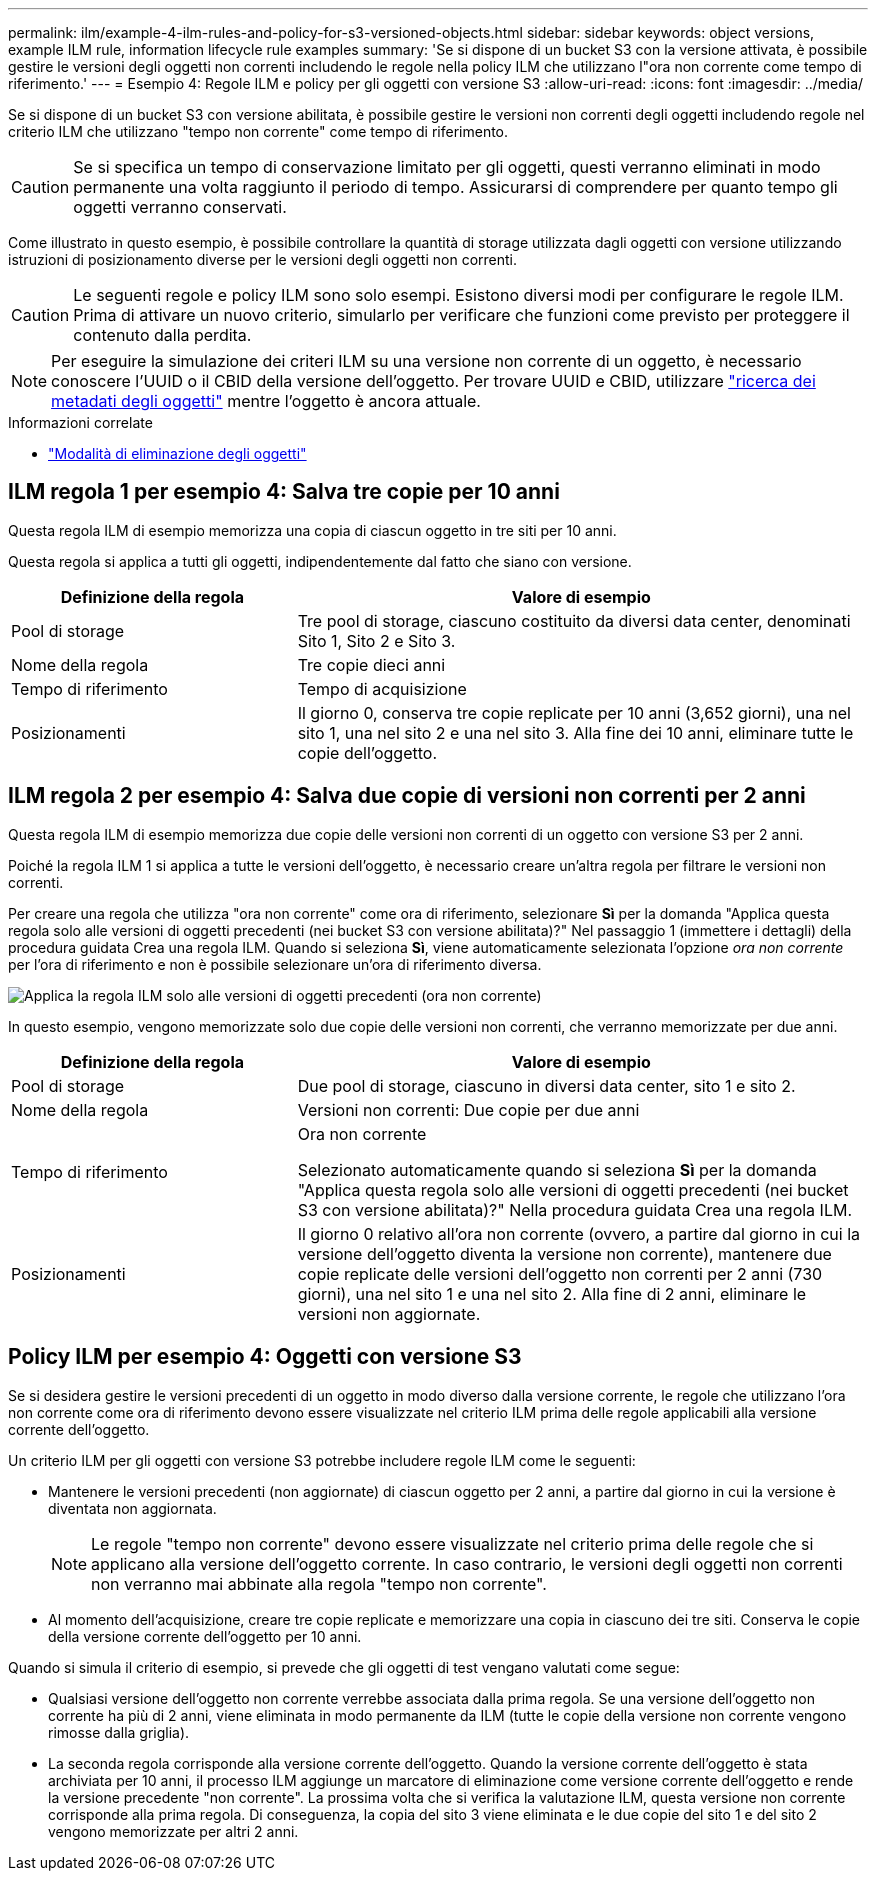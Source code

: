 ---
permalink: ilm/example-4-ilm-rules-and-policy-for-s3-versioned-objects.html 
sidebar: sidebar 
keywords: object versions, example ILM rule, information lifecycle rule examples 
summary: 'Se si dispone di un bucket S3 con la versione attivata, è possibile gestire le versioni degli oggetti non correnti includendo le regole nella policy ILM che utilizzano l"ora non corrente come tempo di riferimento.' 
---
= Esempio 4: Regole ILM e policy per gli oggetti con versione S3
:allow-uri-read: 
:icons: font
:imagesdir: ../media/


[role="lead"]
Se si dispone di un bucket S3 con versione abilitata, è possibile gestire le versioni non correnti degli oggetti includendo regole nel criterio ILM che utilizzano "tempo non corrente" come tempo di riferimento.


CAUTION: Se si specifica un tempo di conservazione limitato per gli oggetti, questi verranno eliminati in modo permanente una volta raggiunto il periodo di tempo. Assicurarsi di comprendere per quanto tempo gli oggetti verranno conservati.

Come illustrato in questo esempio, è possibile controllare la quantità di storage utilizzata dagli oggetti con versione utilizzando istruzioni di posizionamento diverse per le versioni degli oggetti non correnti.


CAUTION: Le seguenti regole e policy ILM sono solo esempi. Esistono diversi modi per configurare le regole ILM. Prima di attivare un nuovo criterio, simularlo per verificare che funzioni come previsto per proteggere il contenuto dalla perdita.


NOTE: Per eseguire la simulazione dei criteri ILM su una versione non corrente di un oggetto, è necessario conoscere l'UUID o il CBID della versione dell'oggetto. Per trovare UUID e CBID, utilizzare link:verifying-ilm-policy-with-object-metadata-lookup.html["ricerca dei metadati degli oggetti"] mentre l'oggetto è ancora attuale.

.Informazioni correlate
* link:how-objects-are-deleted.html["Modalità di eliminazione degli oggetti"]




== ILM regola 1 per esempio 4: Salva tre copie per 10 anni

Questa regola ILM di esempio memorizza una copia di ciascun oggetto in tre siti per 10 anni.

Questa regola si applica a tutti gli oggetti, indipendentemente dal fatto che siano con versione.

[cols="1a,2a"]
|===
| Definizione della regola | Valore di esempio 


 a| 
Pool di storage
 a| 
Tre pool di storage, ciascuno costituito da diversi data center, denominati Sito 1, Sito 2 e Sito 3.



 a| 
Nome della regola
 a| 
Tre copie dieci anni



 a| 
Tempo di riferimento
 a| 
Tempo di acquisizione



 a| 
Posizionamenti
 a| 
Il giorno 0, conserva tre copie replicate per 10 anni (3,652 giorni), una nel sito 1, una nel sito 2 e una nel sito 3. Alla fine dei 10 anni, eliminare tutte le copie dell'oggetto.

|===


== ILM regola 2 per esempio 4: Salva due copie di versioni non correnti per 2 anni

Questa regola ILM di esempio memorizza due copie delle versioni non correnti di un oggetto con versione S3 per 2 anni.

Poiché la regola ILM 1 si applica a tutte le versioni dell'oggetto, è necessario creare un'altra regola per filtrare le versioni non correnti.

Per creare una regola che utilizza "ora non corrente" come ora di riferimento, selezionare *Sì* per la domanda "Applica questa regola solo alle versioni di oggetti precedenti (nei bucket S3 con versione abilitata)?" Nel passaggio 1 (immettere i dettagli) della procedura guidata Crea una regola ILM. Quando si seleziona *Sì*, viene automaticamente selezionata l'opzione _ora non corrente_ per l'ora di riferimento e non è possibile selezionare un'ora di riferimento diversa.

image::../media/ilm-rule-apply-only-to-older-object-verions.png[Applica la regola ILM solo alle versioni di oggetti precedenti (ora non corrente)]

In questo esempio, vengono memorizzate solo due copie delle versioni non correnti, che verranno memorizzate per due anni.

[cols="1a,2a"]
|===
| Definizione della regola | Valore di esempio 


 a| 
Pool di storage
 a| 
Due pool di storage, ciascuno in diversi data center, sito 1 e sito 2.



 a| 
Nome della regola
 a| 
Versioni non correnti: Due copie per due anni



 a| 
Tempo di riferimento
 a| 
Ora non corrente

Selezionato automaticamente quando si seleziona *Sì* per la domanda "Applica questa regola solo alle versioni di oggetti precedenti (nei bucket S3 con versione abilitata)?" Nella procedura guidata Crea una regola ILM.



 a| 
Posizionamenti
 a| 
Il giorno 0 relativo all'ora non corrente (ovvero, a partire dal giorno in cui la versione dell'oggetto diventa la versione non corrente), mantenere due copie replicate delle versioni dell'oggetto non correnti per 2 anni (730 giorni), una nel sito 1 e una nel sito 2. Alla fine di 2 anni, eliminare le versioni non aggiornate.

|===


== Policy ILM per esempio 4: Oggetti con versione S3

Se si desidera gestire le versioni precedenti di un oggetto in modo diverso dalla versione corrente, le regole che utilizzano l'ora non corrente come ora di riferimento devono essere visualizzate nel criterio ILM prima delle regole applicabili alla versione corrente dell'oggetto.

Un criterio ILM per gli oggetti con versione S3 potrebbe includere regole ILM come le seguenti:

* Mantenere le versioni precedenti (non aggiornate) di ciascun oggetto per 2 anni, a partire dal giorno in cui la versione è diventata non aggiornata.
+

NOTE: Le regole "tempo non corrente" devono essere visualizzate nel criterio prima delle regole che si applicano alla versione dell'oggetto corrente. In caso contrario, le versioni degli oggetti non correnti non verranno mai abbinate alla regola "tempo non corrente".

* Al momento dell'acquisizione, creare tre copie replicate e memorizzare una copia in ciascuno dei tre siti. Conserva le copie della versione corrente dell'oggetto per 10 anni.


Quando si simula il criterio di esempio, si prevede che gli oggetti di test vengano valutati come segue:

* Qualsiasi versione dell'oggetto non corrente verrebbe associata dalla prima regola. Se una versione dell'oggetto non corrente ha più di 2 anni, viene eliminata in modo permanente da ILM (tutte le copie della versione non corrente vengono rimosse dalla griglia).
* La seconda regola corrisponde alla versione corrente dell'oggetto. Quando la versione corrente dell'oggetto è stata archiviata per 10 anni, il processo ILM aggiunge un marcatore di eliminazione come versione corrente dell'oggetto e rende la versione precedente "non corrente". La prossima volta che si verifica la valutazione ILM, questa versione non corrente corrisponde alla prima regola. Di conseguenza, la copia del sito 3 viene eliminata e le due copie del sito 1 e del sito 2 vengono memorizzate per altri 2 anni.

